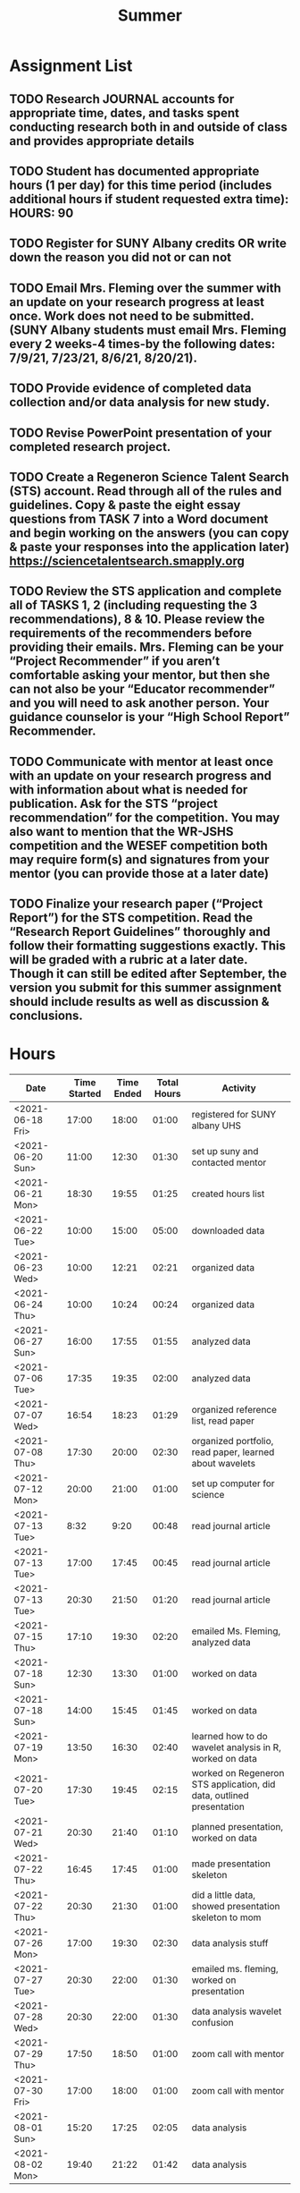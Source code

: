#+TITLE: Summer

* Assignment List
** TODO Research JOURNAL accounts for appropriate time, dates, and tasks spent conducting research both in and outside of class and provides appropriate details
** TODO Student has documented appropriate hours (1 per day) for this time period (includes additional hours if student requested extra time): HOURS: 90
** TODO Register for SUNY Albany credits OR write down the reason you did not or can not
** TODO Email Mrs. Fleming over the summer with an update on your research progress at least once. Work does not need to be submitted. (SUNY Albany students must email Mrs. Fleming every 2 weeks-4 times-by the following dates: 7/9/21, 7/23/21, 8/6/21, 8/20/21).
** TODO Provide evidence of completed data collection and/or data analysis for new study.
** TODO Revise PowerPoint presentation of your completed research project.
** TODO Create a Regeneron Science Talent Search (STS) account. Read through all of the rules and guidelines. Copy & paste the eight essay questions from TASK 7 into a Word document and begin working on the answers (you can copy & paste your responses into the application later) https://sciencetalentsearch.smapply.org
** TODO Review the STS application and complete all of TASKS 1, 2 (including requesting the 3 recommendations), 8 & 10. Please review the requirements of the recommenders before providing their emails. Mrs. Fleming can be your “Project Recommender” if you aren’t comfortable asking your mentor, but then she can not also be your “Educator recommender” and you will need to ask another person. Your guidance counselor is your “High School Report” Recommender.
** TODO Communicate with mentor at least once with an update on your research progress and with information about what is needed for publication. Ask for the STS “project recommendation” for the competition. You may also want to mention that the WR-JSHS competition and the WESEF competition both may require form(s) and signatures from your mentor (you can provide those at a later date)
** TODO Finalize your research paper (“Project Report”) for the STS competition. Read the “Research Report Guidelines” thoroughly and follow their formatting suggestions exactly. This will be graded with a rubric at a later date. Though it can still be edited after September, the version you submit for this summer assignment should include results as well as discussion & conclusions.

* Hours

#+NAME: DATA
| Date             | Time Started | Time Ended | Total Hours | Activity                                                             |
|------------------+--------------+------------+-------------+----------------------------------------------------------------------|
| <2021-06-18 Fri> |        17:00 |      18:00 |       01:00 | registered for SUNY albany UHS                                       |
| <2021-06-20 Sun> |        11:00 |      12:30 |       01:30 | set up suny and contacted mentor                                     |
| <2021-06-21 Mon> |        18:30 |      19:55 |       01:25 | created hours list                                                   |
| <2021-06-22 Tue> |        10:00 |      15:00 |       05:00 | downloaded data                                                      |
| <2021-06-23 Wed> |        10:00 |      12:21 |       02:21 | organized data                                                       |
| <2021-06-24 Thu> |        10:00 |      10:24 |       00:24 | organized data                                                       |
| <2021-06-27 Sun> |        16:00 |      17:55 |       01:55 | analyzed data                                                        |
| <2021-07-06 Tue> |        17:35 |      19:35 |       02:00 | analyzed data                                                        |
| <2021-07-07 Wed> |        16:54 |      18:23 |       01:29 | organized reference list, read paper                                 |
| <2021-07-08 Thu> |        17:30 |      20:00 |       02:30 | organized portfolio, read paper, learned about wavelets              |
| <2021-07-12 Mon> |        20:00 |      21:00 |       01:00 | set up computer for science                                          |
| <2021-07-13 Tue> |         8:32 |       9:20 |       00:48 | read journal article                                                 |
| <2021-07-13 Tue> |        17:00 |      17:45 |       00:45 | read journal article                                                 |
| <2021-07-13 Tue> |        20:30 |      21:50 |       01:20 | read journal article                                                 |
| <2021-07-15 Thu> |        17:10 |      19:30 |       02:20 | emailed Ms. Fleming, analyzed data                                   |
| <2021-07-18 Sun> |        12:30 |      13:30 |       01:00 | worked on data                                                       |
| <2021-07-18 Sun> |        14:00 |      15:45 |       01:45 | worked on data                                                       |
| <2021-07-19 Mon> |        13:50 |      16:30 |       02:40 | learned how to do wavelet analysis in R, worked on data              |
| <2021-07-20 Tue> |        17:30 |      19:45 |       02:15 | worked on Regeneron STS application, did data, outlined presentation |
| <2021-07-21 Wed> |        20:30 |      21:40 |       01:10 | planned presentation, worked on data                                 |
| <2021-07-22 Thu> |        16:45 |      17:45 |       01:00 | made presentation skeleton                                           |
| <2021-07-22 Thu> |        20:30 |      21:30 |       01:00 | did a little data, showed presentation skeleton to mom               |
| <2021-07-26 Mon> |        17:00 |      19:30 |       02:30 | data analysis stuff                                                  |
| <2021-07-27 Tue> |        20:30 |      22:00 |       01:30 | emailed ms. fleming, worked on presentation                          |
| <2021-07-28 Wed> |        20:30 |      22:00 |       01:30 | data analysis wavelet confusion                                      |
| <2021-07-29 Thu> |        17:50 |      18:50 |       01:00 | zoom call with mentor                                                |
| <2021-07-30 Fri> |        17:00 |      18:00 |       01:00 | zoom call with mentor                                                |
| <2021-08-01 Sun> |        15:20 |      17:25 |       02:05 | data analysis                                                        |
| <2021-08-02 Mon> |        19:40 |      21:22 |       01:42 | data analysis                                                        |
#+TBLFM: $4='(- $3 $2);U

#+NAME: STATS
| Total Time | Total days | Average Time Per Day | Total Percentage |
|------------+------------+----------------------+------------------|
|      47:54 |         45 |             01:03:52 |            00:31 |
#+TBLFM: @2$1 = '(apply '+ '(remote(DATA, @2$4..@>$4))) ;U
#+TBLFM: @2$4 = '(/ @2$1  90.0) ;U
#+TBLFM: @2$2 = remote(DATA, @>$1 ) - remote(DATA, @2$1 )
#+TBLFM: @2$3 = @2$1 / @2$2 ;T
